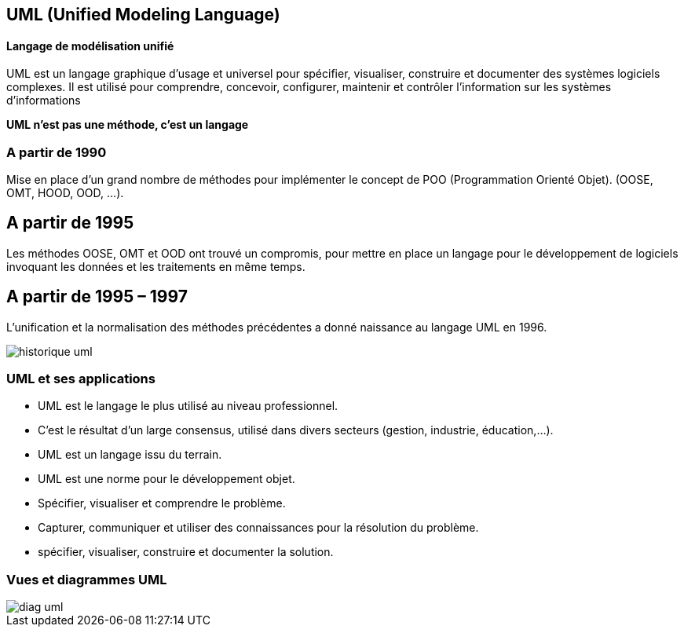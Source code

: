 == UML (Unified Modeling Language)
==== Langage de modélisation unifié

UML est un langage graphique d'usage et universel pour spécifier, visualiser, construire et documenter des systèmes logiciels complexes.
Il est utilisé pour comprendre, concevoir, configurer, maintenir et contrôler l’information sur les systèmes d'informations

*UML n’est pas une méthode, c’est un langage*


=== A partir de 1990
Mise en place d'un grand nombre de méthodes pour implémenter le concept de POO (Programmation Orienté Objet).
(OOSE, OMT, HOOD, OOD, …).

== A partir de 1995
Les méthodes OOSE, OMT et OOD ont trouvé un compromis, pour mettre en place un langage pour le développement de logiciels invoquant les données et les traitements en même temps.

== A partir de 1995 – 1997
L'unification et la normalisation des méthodes précédentes a donné naissance au langage UML en 1996.

image::historique_uml.png[]


=== UML et ses applications

** UML est le langage le plus utilisé au niveau professionnel.
** C'est le résultat d'un large consensus, utilisé dans divers secteurs (gestion, industrie, éducation,…).
** UML est un langage issu du terrain.
** UML est une norme pour le développement objet.
** Spécifier, visualiser et comprendre le problème.
** Capturer, communiquer et utiliser des connaissances pour la résolution du problème.
** spécifier, visualiser, construire et documenter la solution.


=== Vues et diagrammes  UML

image::diag_uml.png[]

